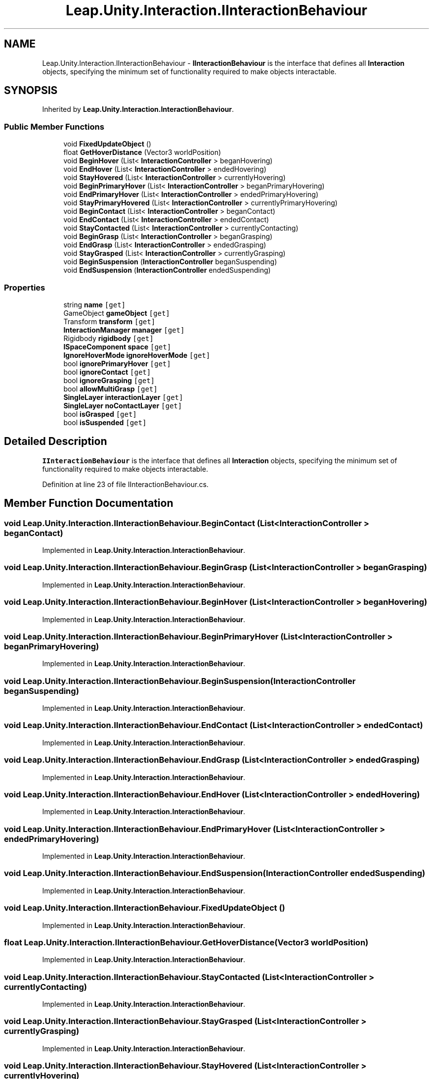 .TH "Leap.Unity.Interaction.IInteractionBehaviour" 3 "Sat Jul 20 2019" "Version https://github.com/Saurabhbagh/Multi-User-VR-Viewer--10th-July/" "Multi User Vr Viewer" \" -*- nroff -*-
.ad l
.nh
.SH NAME
Leap.Unity.Interaction.IInteractionBehaviour \- \fBIInteractionBehaviour\fP is the interface that defines all \fBInteraction\fP objects, specifying the minimum set of functionality required to make objects interactable\&.  

.SH SYNOPSIS
.br
.PP
.PP
Inherited by \fBLeap\&.Unity\&.Interaction\&.InteractionBehaviour\fP\&.
.SS "Public Member Functions"

.in +1c
.ti -1c
.RI "void \fBFixedUpdateObject\fP ()"
.br
.ti -1c
.RI "float \fBGetHoverDistance\fP (Vector3 worldPosition)"
.br
.ti -1c
.RI "void \fBBeginHover\fP (List< \fBInteractionController\fP > beganHovering)"
.br
.ti -1c
.RI "void \fBEndHover\fP (List< \fBInteractionController\fP > endedHovering)"
.br
.ti -1c
.RI "void \fBStayHovered\fP (List< \fBInteractionController\fP > currentlyHovering)"
.br
.ti -1c
.RI "void \fBBeginPrimaryHover\fP (List< \fBInteractionController\fP > beganPrimaryHovering)"
.br
.ti -1c
.RI "void \fBEndPrimaryHover\fP (List< \fBInteractionController\fP > endedPrimaryHovering)"
.br
.ti -1c
.RI "void \fBStayPrimaryHovered\fP (List< \fBInteractionController\fP > currentlyPrimaryHovering)"
.br
.ti -1c
.RI "void \fBBeginContact\fP (List< \fBInteractionController\fP > beganContact)"
.br
.ti -1c
.RI "void \fBEndContact\fP (List< \fBInteractionController\fP > endedContact)"
.br
.ti -1c
.RI "void \fBStayContacted\fP (List< \fBInteractionController\fP > currentlyContacting)"
.br
.ti -1c
.RI "void \fBBeginGrasp\fP (List< \fBInteractionController\fP > beganGrasping)"
.br
.ti -1c
.RI "void \fBEndGrasp\fP (List< \fBInteractionController\fP > endedGrasping)"
.br
.ti -1c
.RI "void \fBStayGrasped\fP (List< \fBInteractionController\fP > currentlyGrasping)"
.br
.ti -1c
.RI "void \fBBeginSuspension\fP (\fBInteractionController\fP beganSuspending)"
.br
.ti -1c
.RI "void \fBEndSuspension\fP (\fBInteractionController\fP endedSuspending)"
.br
.in -1c
.SS "Properties"

.in +1c
.ti -1c
.RI "string \fBname\fP\fC [get]\fP"
.br
.ti -1c
.RI "GameObject \fBgameObject\fP\fC [get]\fP"
.br
.ti -1c
.RI "Transform \fBtransform\fP\fC [get]\fP"
.br
.ti -1c
.RI "\fBInteractionManager\fP \fBmanager\fP\fC [get]\fP"
.br
.ti -1c
.RI "Rigidbody \fBrigidbody\fP\fC [get]\fP"
.br
.ti -1c
.RI "\fBISpaceComponent\fP \fBspace\fP\fC [get]\fP"
.br
.ti -1c
.RI "\fBIgnoreHoverMode\fP \fBignoreHoverMode\fP\fC [get]\fP"
.br
.ti -1c
.RI "bool \fBignorePrimaryHover\fP\fC [get]\fP"
.br
.ti -1c
.RI "bool \fBignoreContact\fP\fC [get]\fP"
.br
.ti -1c
.RI "bool \fBignoreGrasping\fP\fC [get]\fP"
.br
.ti -1c
.RI "bool \fBallowMultiGrasp\fP\fC [get]\fP"
.br
.ti -1c
.RI "\fBSingleLayer\fP \fBinteractionLayer\fP\fC [get]\fP"
.br
.ti -1c
.RI "\fBSingleLayer\fP \fBnoContactLayer\fP\fC [get]\fP"
.br
.ti -1c
.RI "bool \fBisGrasped\fP\fC [get]\fP"
.br
.ti -1c
.RI "bool \fBisSuspended\fP\fC [get]\fP"
.br
.in -1c
.SH "Detailed Description"
.PP 
\fBIInteractionBehaviour\fP is the interface that defines all \fBInteraction\fP objects, specifying the minimum set of functionality required to make objects interactable\&. 


.PP
Definition at line 23 of file IInteractionBehaviour\&.cs\&.
.SH "Member Function Documentation"
.PP 
.SS "void Leap\&.Unity\&.Interaction\&.IInteractionBehaviour\&.BeginContact (List< \fBInteractionController\fP > beganContact)"

.PP
Implemented in \fBLeap\&.Unity\&.Interaction\&.InteractionBehaviour\fP\&.
.SS "void Leap\&.Unity\&.Interaction\&.IInteractionBehaviour\&.BeginGrasp (List< \fBInteractionController\fP > beganGrasping)"

.PP
Implemented in \fBLeap\&.Unity\&.Interaction\&.InteractionBehaviour\fP\&.
.SS "void Leap\&.Unity\&.Interaction\&.IInteractionBehaviour\&.BeginHover (List< \fBInteractionController\fP > beganHovering)"

.PP
Implemented in \fBLeap\&.Unity\&.Interaction\&.InteractionBehaviour\fP\&.
.SS "void Leap\&.Unity\&.Interaction\&.IInteractionBehaviour\&.BeginPrimaryHover (List< \fBInteractionController\fP > beganPrimaryHovering)"

.PP
Implemented in \fBLeap\&.Unity\&.Interaction\&.InteractionBehaviour\fP\&.
.SS "void Leap\&.Unity\&.Interaction\&.IInteractionBehaviour\&.BeginSuspension (\fBInteractionController\fP beganSuspending)"

.PP
Implemented in \fBLeap\&.Unity\&.Interaction\&.InteractionBehaviour\fP\&.
.SS "void Leap\&.Unity\&.Interaction\&.IInteractionBehaviour\&.EndContact (List< \fBInteractionController\fP > endedContact)"

.PP
Implemented in \fBLeap\&.Unity\&.Interaction\&.InteractionBehaviour\fP\&.
.SS "void Leap\&.Unity\&.Interaction\&.IInteractionBehaviour\&.EndGrasp (List< \fBInteractionController\fP > endedGrasping)"

.PP
Implemented in \fBLeap\&.Unity\&.Interaction\&.InteractionBehaviour\fP\&.
.SS "void Leap\&.Unity\&.Interaction\&.IInteractionBehaviour\&.EndHover (List< \fBInteractionController\fP > endedHovering)"

.PP
Implemented in \fBLeap\&.Unity\&.Interaction\&.InteractionBehaviour\fP\&.
.SS "void Leap\&.Unity\&.Interaction\&.IInteractionBehaviour\&.EndPrimaryHover (List< \fBInteractionController\fP > endedPrimaryHovering)"

.PP
Implemented in \fBLeap\&.Unity\&.Interaction\&.InteractionBehaviour\fP\&.
.SS "void Leap\&.Unity\&.Interaction\&.IInteractionBehaviour\&.EndSuspension (\fBInteractionController\fP endedSuspending)"

.PP
Implemented in \fBLeap\&.Unity\&.Interaction\&.InteractionBehaviour\fP\&.
.SS "void Leap\&.Unity\&.Interaction\&.IInteractionBehaviour\&.FixedUpdateObject ()"

.PP
Implemented in \fBLeap\&.Unity\&.Interaction\&.InteractionBehaviour\fP\&.
.SS "float Leap\&.Unity\&.Interaction\&.IInteractionBehaviour\&.GetHoverDistance (Vector3 worldPosition)"

.PP
Implemented in \fBLeap\&.Unity\&.Interaction\&.InteractionBehaviour\fP\&.
.SS "void Leap\&.Unity\&.Interaction\&.IInteractionBehaviour\&.StayContacted (List< \fBInteractionController\fP > currentlyContacting)"

.PP
Implemented in \fBLeap\&.Unity\&.Interaction\&.InteractionBehaviour\fP\&.
.SS "void Leap\&.Unity\&.Interaction\&.IInteractionBehaviour\&.StayGrasped (List< \fBInteractionController\fP > currentlyGrasping)"

.PP
Implemented in \fBLeap\&.Unity\&.Interaction\&.InteractionBehaviour\fP\&.
.SS "void Leap\&.Unity\&.Interaction\&.IInteractionBehaviour\&.StayHovered (List< \fBInteractionController\fP > currentlyHovering)"

.PP
Implemented in \fBLeap\&.Unity\&.Interaction\&.InteractionBehaviour\fP\&.
.SS "void Leap\&.Unity\&.Interaction\&.IInteractionBehaviour\&.StayPrimaryHovered (List< \fBInteractionController\fP > currentlyPrimaryHovering)"

.PP
Implemented in \fBLeap\&.Unity\&.Interaction\&.InteractionBehaviour\fP\&.
.SH "Property Documentation"
.PP 
.SS "bool Leap\&.Unity\&.Interaction\&.IInteractionBehaviour\&.allowMultiGrasp\fC [get]\fP"

.PP
Definition at line 43 of file IInteractionBehaviour\&.cs\&.
.SS "GameObject Leap\&.Unity\&.Interaction\&.IInteractionBehaviour\&.gameObject\fC [get]\fP"

.PP
Definition at line 27 of file IInteractionBehaviour\&.cs\&.
.SS "bool Leap\&.Unity\&.Interaction\&.IInteractionBehaviour\&.ignoreContact\fC [get]\fP"

.PP
Definition at line 39 of file IInteractionBehaviour\&.cs\&.
.SS "bool Leap\&.Unity\&.Interaction\&.IInteractionBehaviour\&.ignoreGrasping\fC [get]\fP"

.PP
Definition at line 40 of file IInteractionBehaviour\&.cs\&.
.SS "\fBIgnoreHoverMode\fP Leap\&.Unity\&.Interaction\&.IInteractionBehaviour\&.ignoreHoverMode\fC [get]\fP"

.PP
Definition at line 37 of file IInteractionBehaviour\&.cs\&.
.SS "bool Leap\&.Unity\&.Interaction\&.IInteractionBehaviour\&.ignorePrimaryHover\fC [get]\fP"

.PP
Definition at line 38 of file IInteractionBehaviour\&.cs\&.
.SS "\fBSingleLayer\fP Leap\&.Unity\&.Interaction\&.IInteractionBehaviour\&.interactionLayer\fC [get]\fP"

.PP
Definition at line 46 of file IInteractionBehaviour\&.cs\&.
.SS "bool Leap\&.Unity\&.Interaction\&.IInteractionBehaviour\&.isGrasped\fC [get]\fP"

.PP
Definition at line 77 of file IInteractionBehaviour\&.cs\&.
.SS "bool Leap\&.Unity\&.Interaction\&.IInteractionBehaviour\&.isSuspended\fC [get]\fP"

.PP
Definition at line 83 of file IInteractionBehaviour\&.cs\&.
.SS "\fBInteractionManager\fP Leap\&.Unity\&.Interaction\&.IInteractionBehaviour\&.manager\fC [get]\fP"

.PP
Definition at line 31 of file IInteractionBehaviour\&.cs\&.
.SS "string Leap\&.Unity\&.Interaction\&.IInteractionBehaviour\&.name\fC [get]\fP"

.PP
Definition at line 26 of file IInteractionBehaviour\&.cs\&.
.SS "\fBSingleLayer\fP Leap\&.Unity\&.Interaction\&.IInteractionBehaviour\&.noContactLayer\fC [get]\fP"

.PP
Definition at line 47 of file IInteractionBehaviour\&.cs\&.
.SS "Rigidbody Leap\&.Unity\&.Interaction\&.IInteractionBehaviour\&.rigidbody\fC [get]\fP"

.PP
Definition at line 32 of file IInteractionBehaviour\&.cs\&.
.SS "\fBISpaceComponent\fP Leap\&.Unity\&.Interaction\&.IInteractionBehaviour\&.space\fC [get]\fP"

.PP
Definition at line 33 of file IInteractionBehaviour\&.cs\&.
.SS "Transform Leap\&.Unity\&.Interaction\&.IInteractionBehaviour\&.transform\fC [get]\fP"

.PP
Definition at line 28 of file IInteractionBehaviour\&.cs\&.

.SH "Author"
.PP 
Generated automatically by Doxygen for Multi User Vr Viewer from the source code\&.
